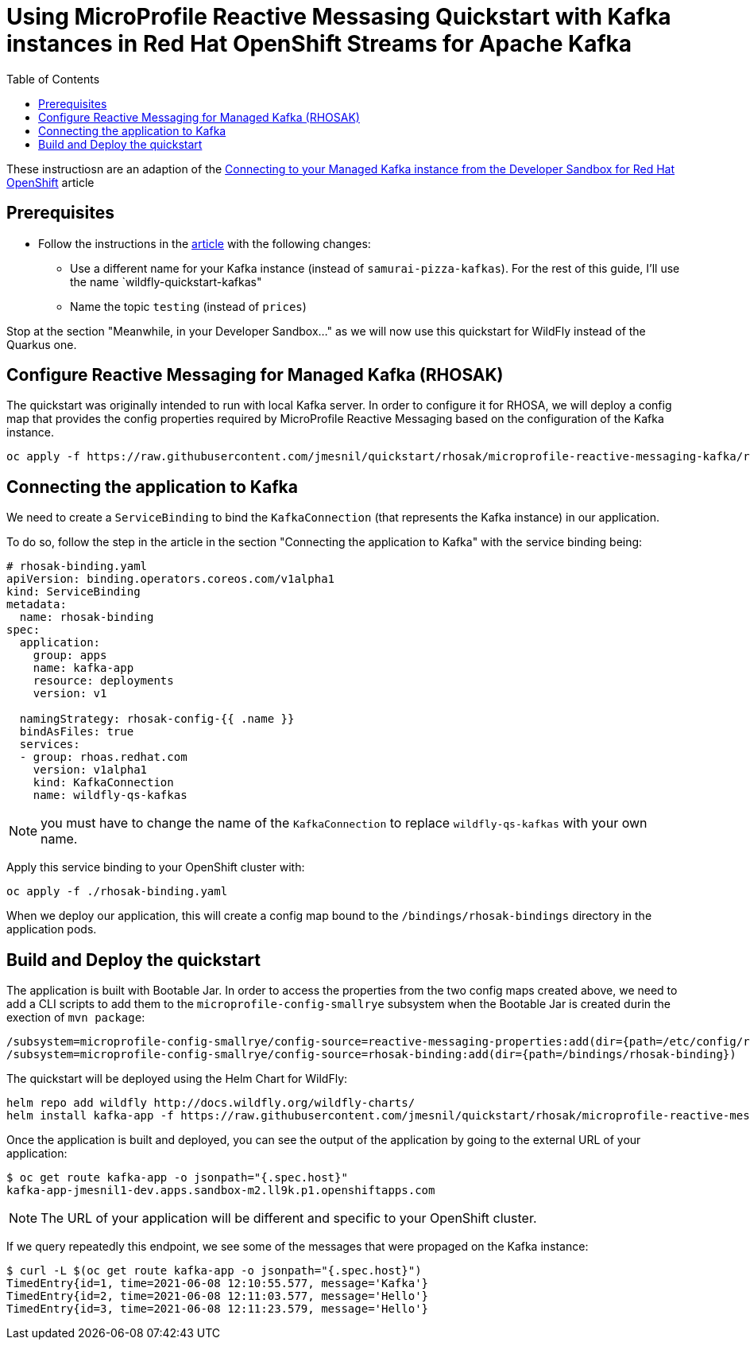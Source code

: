 = Using MicroProfile Reactive Messasing Quickstart with Kafka instances in Red Hat OpenShift Streams for Apache Kafka
:toc:               left

These instructiosn are an adaption of the https://developers.redhat.com/developer-sandbox/activities/connecting-to-your-managed-kafka-instance[Connecting to your Managed Kafka instance from the Developer Sandbox for Red Hat OpenShift] article

## Prerequisites

* Follow the instructions in the https://developers.redhat.com/developer-sandbox/activities/connecting-to-your-managed-kafka-instance[article] with the following changes:
** Use a different name for your Kafka instance (instead of `samurai-pizza-kafkas`). For the rest of this guide, I'll use the name `wildfly-quickstart-kafkas" 
** Name the topic `testing` (instead of `prices`)

Stop at the section "Meanwhile, in your Developer Sandbox..." as we will now use this quickstart for WildFly instead of the Quarkus one.

## Configure Reactive Messaging for Managed Kafka (RHOSAK)

The quickstart was originally intended to run with local Kafka server. In order to configure it for RHOSA, we will deploy a config map that provides the config properties required by MicroProfile Reactive Messaging based on the configuration of the Kafka instance.

[source]
----
oc apply -f https://raw.githubusercontent.com/jmesnil/quickstart/rhosak/microprofile-reactive-messaging-kafka/reactive-messaging-properties.yaml
----

## Connecting the application to Kafka

We need to create a `ServiceBinding` to bind the `KafkaConnection` (that represents the Kafka instance) in our application.

To do so, follow the step in the article in the section "Connecting the application to Kafka" with the service binding being:

[source,yaml]
----
# rhosak-binding.yaml
apiVersion: binding.operators.coreos.com/v1alpha1
kind: ServiceBinding
metadata:
  name: rhosak-binding
spec:
  application:
    group: apps
    name: kafka-app
    resource: deployments
    version: v1

  namingStrategy: rhosak-config-{{ .name }}
  bindAsFiles: true
  services:
  - group: rhoas.redhat.com
    version: v1alpha1
    kind: KafkaConnection
    name: wildfly-qs-kafkas
----

[NOTE]
====
you must have to change the name of the `KafkaConnection` to replace `wildfly-qs-kafkas` with your own name.
====

Apply this service binding to your OpenShift cluster with:

[source]
----
oc apply -f ./rhosak-binding.yaml
----

When we deploy our application, this will create a config map bound to the `/bindings/rhosak-bindings` directory in the application pods.

## Build and Deploy the quickstart

The application is built with Bootable Jar. 
In order to access the properties from the two config maps created above, we need to add a CLI scripts to add them to the `microprofile-config-smallrye` subsystem when the
Bootable Jar is created durin the exection of `mvn package`:

[source]
----
/subsystem=microprofile-config-smallrye/config-source=reactive-messaging-properties:add(dir={path=/etc/config/reactive-messaging-properties})
/subsystem=microprofile-config-smallrye/config-source=rhosak-binding:add(dir={path=/bindings/rhosak-binding})
----

The quickstart will be deployed using the Helm Chart for WildFly:

[source]
----
helm repo add wildfly http://docs.wildfly.org/wildfly-charts/
helm install kafka-app -f https://raw.githubusercontent.com/jmesnil/quickstart/rhosak/microprofile-reactive-messaging-kafka/kafka-app.yaml wildfly/wildfly
----

Once the application is built and deployed, you can see the output of the application by going to the external URL of your application:

[source]
----
$ oc get route kafka-app -o jsonpath="{.spec.host}"
kafka-app-jmesnil1-dev.apps.sandbox-m2.ll9k.p1.openshiftapps.com
----

[NOTE]
====
The URL of your application will be different and specific to your OpenShift cluster.
====

If we query repeatedly this endpoint, we see some of the messages that were propaged on the Kafka instance:

[source]
----
$ curl -L $(oc get route kafka-app -o jsonpath="{.spec.host}")
TimedEntry{id=1, time=2021-06-08 12:10:55.577, message='Kafka'}
TimedEntry{id=2, time=2021-06-08 12:11:03.577, message='Hello'}
TimedEntry{id=3, time=2021-06-08 12:11:23.579, message='Hello'}
----
